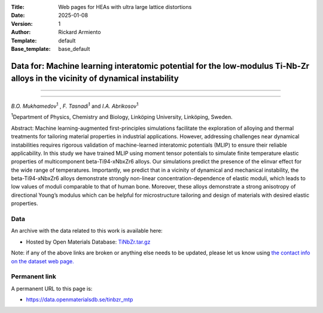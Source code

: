 :Title: Web pages for HEAs with ultra large lattice distortions
:Date: 2025-01-08
:Version: 1
:Author: Rickard Armiento
:Template: default
:Base_template: base_default

===================================================================================================================
Data for: Machine learning interatomic potential for the low-modulus Ti-Nb-Zr alloys in the vicinity of dynamical instability
===================================================================================================================

===================================================================================================================


===================================================================================================================

*B.O. Mukhamedov*\ :sup:`1` , *F. Tasnadi*\ :sup:`1` and *I.A. Abrikosov*\ :sup:`1`

| :sup:`1`\ Department of Physics, Chemistry and Biology, Linköping University, Linköping, Sweden.



Abstract:
Machine learning-augmented first-principles simulations facilitate the exploration of alloying and thermal treatments for tailoring material properties in industrial applications. However, addressing challenges near dynamical instabilities requires rigorous validation of machine-learned interatomic potentials (MLIP) to ensure their reliable applicability. In this study we have trained MLIP using moment tensor potentials to simulate finite temperature elastic properties of multicomponent beta-Ti94-xNbxZr6 alloys. Our simulations predict the presence of the elinvar effect for the wide range of temperatures. Importantly, we predict that in a vicinity of dynamical and mechanical instability, the beta-Ti94-xNbxZr6 alloys demonstrate strongly non-linear concentration-dependence of elastic moduli, which leads to low values of moduli comparable to that of human bone. Moreover, these alloys demonstrate a strong anisotropy of directional Young’s modulus which can be helpful for microstructure tailoring and design of materials with desired elastic properties.

Data
----

An archive with the data related to this work is available here:

- Hosted by Open Materials Database: `TiNbZr.tar.gz <https://public.openmaterialsdb.se/TiNbZr_MTP/TiNbZr.tar.gz>`__

Note: if any of the above links are broken or anything else needs to be updated, please let us know using `the contact info on the dataset web page. <https://data.openmaterialsdb.se>`__

Permanent link
--------------

A permanent URL to this page is: 

- https://data.openmaterialsdb.se/tinbzr_mtp
